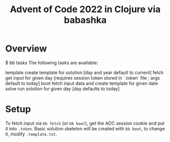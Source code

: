 #+title: Advent of Code 2022 in Clojure via babashka

* Overview

#+begin_example sh
$ bb tasks
The following tasks are available:

template   create template for solution [day and year default to current]
fetch      get input for given day [requires session token stored in `.token` file ; args default to today]
boot       fetch input data and create template for given date
solve      run solution for given day [day defaults to today]
#+end_example

* Setup

To fetch input via =bb fetch= (or =bb boot=), get the AOC session cookie and put it into ~.token~.  Basic solution skeleton will be created with =bb boot=, to change it, modify ~.template.txt~.
 
